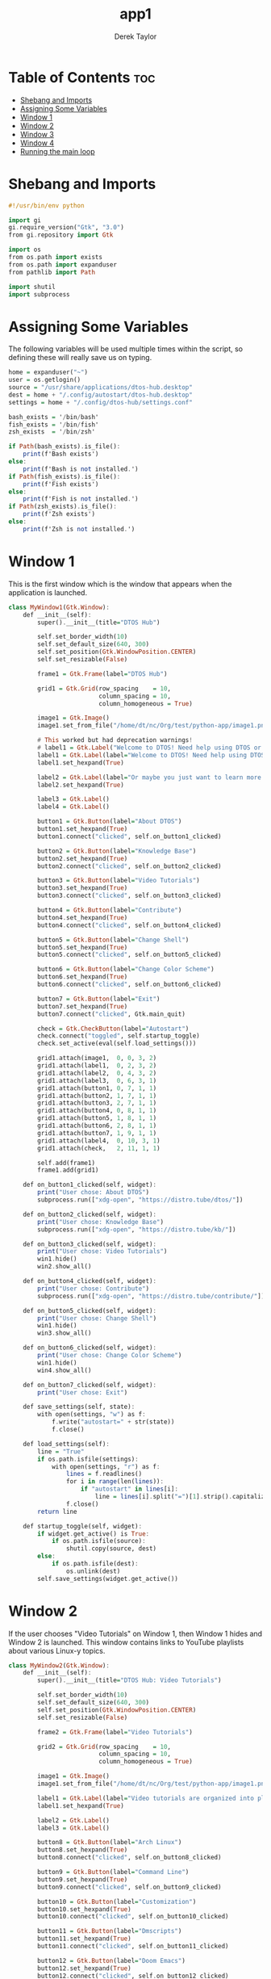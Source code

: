 #+TITLE: app1
#+PROPERTY: header-args :tangle app1.py
#+STARTUP: showeverything
#+AUTHOR: Derek Taylor

* Table of Contents :toc:
- [[#shebang-and-imports][Shebang and Imports]]
- [[#assigning-some-variables][Assigning Some Variables]]
- [[#window-1][Window 1]]
- [[#window-2][Window 2]]
- [[#window-3][Window 3]]
- [[#window-4][Window 4]]
- [[#running-the-main-loop][Running the main loop]]

* Shebang and Imports
#+begin_src haskell
#!/usr/bin/env python

import gi
gi.require_version("Gtk", "3.0")
from gi.repository import Gtk

import os
from os.path import exists
from os.path import expanduser
from pathlib import Path

import shutil
import subprocess

#+end_src

* Assigning Some Variables
The following variables will be used multiple times within the script, so defining these will really save us on typing.

#+begin_src haskell
home = expanduser("~")
user = os.getlogin()
source = "/usr/share/applications/dtos-hub.desktop"
dest = home + "/.config/autostart/dtos-hub.desktop"
settings = home + "/.config/dtos-hub/settings.conf"

bash_exists = '/bin/bash'
fish_exists = '/bin/fish'
zsh_exists  = '/bin/zsh'

if Path(bash_exists).is_file():
    print(f'Bash exists')
else:
    print(f'Bash is not installed.')
if Path(fish_exists).is_file():
    print(f'Fish exists')
else:
    print(f'Fish is not installed.')
if Path(zsh_exists).is_file():
    print(f'Zsh exists')
else:
    print(f'Zsh is not installed.')
#+end_src

* Window 1
This is the first window which is the window that appears when the application is launched.

#+begin_src haskell
class MyWindow1(Gtk.Window):
    def __init__(self):
        super().__init__(title="DTOS Hub")

        self.set_border_width(10)
        self.set_default_size(640, 300)
        self.set_position(Gtk.WindowPosition.CENTER)
        self.set_resizable(False)

        frame1 = Gtk.Frame(label="DTOS Hub")

        grid1 = Gtk.Grid(row_spacing    = 10,
                         column_spacing = 10,
                         column_homogeneous = True)

        image1 = Gtk.Image()
        image1.set_from_file("/home/dt/nc/Org/test/python-app/image1.png")

        # This worked but had deprecation warnings!
        # label1 = Gtk.Label("Welcome to DTOS! Need help using DTOS or customizing it?")
        label1 = Gtk.Label(label="Welcome to DTOS! Need help using DTOS or customizing it?")
        label1.set_hexpand(True)

        label2 = Gtk.Label(label="Or maybe you just want to learn more about Linux? We've got you covered.")
        label2.set_hexpand(True)

        label3 = Gtk.Label()
        label4 = Gtk.Label()

        button1 = Gtk.Button(label="About DTOS")
        button1.set_hexpand(True)
        button1.connect("clicked", self.on_button1_clicked)

        button2 = Gtk.Button(label="Knowledge Base")
        button2.set_hexpand(True)
        button2.connect("clicked", self.on_button2_clicked)

        button3 = Gtk.Button(label="Video Tutorials")
        button3.set_hexpand(True)
        button3.connect("clicked", self.on_button3_clicked)

        button4 = Gtk.Button(label="Contribute")
        button4.set_hexpand(True)
        button4.connect("clicked", self.on_button4_clicked)

        button5 = Gtk.Button(label="Change Shell")
        button5.set_hexpand(True)
        button5.connect("clicked", self.on_button5_clicked)

        button6 = Gtk.Button(label="Change Color Scheme")
        button6.set_hexpand(True)
        button6.connect("clicked", self.on_button6_clicked)

        button7 = Gtk.Button(label="Exit")
        button7.set_hexpand(True)
        button7.connect("clicked", Gtk.main_quit)

        check = Gtk.CheckButton(label="Autostart")
        check.connect("toggled", self.startup_toggle)
        check.set_active(eval(self.load_settings()))

        grid1.attach(image1,  0, 0, 3, 2)
        grid1.attach(label1,  0, 2, 3, 2)
        grid1.attach(label2,  0, 4, 3, 2)
        grid1.attach(label3,  0, 6, 3, 1)
        grid1.attach(button1, 0, 7, 1, 1)
        grid1.attach(button2, 1, 7, 1, 1)
        grid1.attach(button3, 2, 7, 1, 1)
        grid1.attach(button4, 0, 8, 1, 1)
        grid1.attach(button5, 1, 8, 1, 1)
        grid1.attach(button6, 2, 8, 1, 1)
        grid1.attach(button7, 1, 9, 1, 1)
        grid1.attach(label4,  0, 10, 3, 1)
        grid1.attach(check,   2, 11, 1, 1)

        self.add(frame1)
        frame1.add(grid1)

    def on_button1_clicked(self, widget):
        print("User chose: About DTOS")
        subprocess.run(["xdg-open", "https://distro.tube/dtos/"])

    def on_button2_clicked(self, widget):
        print("User chose: Knowledge Base")
        subprocess.run(["xdg-open", "https://distro.tube/kb/"])

    def on_button3_clicked(self, widget):
        print("User chose: Video Tutorials")
        win1.hide()
        win2.show_all()

    def on_button4_clicked(self, widget):
        print("User chose: Contribute")
        subprocess.run(["xdg-open", "https://distro.tube/contribute/"])

    def on_button5_clicked(self, widget):
        print("User chose: Change Shell")
        win1.hide()
        win3.show_all()

    def on_button6_clicked(self, widget):
        print("User chose: Change Color Scheme")
        win1.hide()
        win4.show_all()

    def on_button7_clicked(self, widget):
        print("User chose: Exit")

    def save_settings(self, state):
        with open(settings, "w") as f:
            f.write("autostart=" + str(state))
            f.close()

    def load_settings(self):
        line = "True"
        if os.path.isfile(settings):
            with open(settings, "r") as f:
                lines = f.readlines()
                for i in range(len(lines)):
                    if "autostart" in lines[i]:
                        line = lines[i].split("=")[1].strip().capitalize()
                f.close()
        return line

    def startup_toggle(self, widget):
        if widget.get_active() is True:
            if os.path.isfile(source):
                shutil.copy(source, dest)
        else:
            if os.path.isfile(dest):
                os.unlink(dest)
        self.save_settings(widget.get_active())

#+end_src

* Window 2
If the user chooses "Video Tutorials" on Window 1, then Window 1 hides and Window 2 is launched.  This window contains links to YouTube playlists about various Linux-y topics.

#+begin_src haskell
class MyWindow2(Gtk.Window):
    def __init__(self):
        super().__init__(title="DTOS Hub: Video Tutorials")

        self.set_border_width(10)
        self.set_default_size(640, 300)
        self.set_position(Gtk.WindowPosition.CENTER)
        self.set_resizable(False)

        frame2 = Gtk.Frame(label="Video Tutorials")

        grid2 = Gtk.Grid(row_spacing    = 10,
                         column_spacing = 10,
                         column_homogeneous = True)

        image1 = Gtk.Image()
        image1.set_from_file("/home/dt/nc/Org/test/python-app/image1.png")

        label1 = Gtk.Label(label="Video tutorials are organized into playlists by topic.")
        label1.set_hexpand(True)

        label2 = Gtk.Label()
        label3 = Gtk.Label()

        button8 = Gtk.Button(label="Arch Linux")
        button8.set_hexpand(True)
        button8.connect("clicked", self.on_button8_clicked)

        button9 = Gtk.Button(label="Command Line")
        button9.set_hexpand(True)
        button9.connect("clicked", self.on_button9_clicked)

        button10 = Gtk.Button(label="Customization")
        button10.set_hexpand(True)
        button10.connect("clicked", self.on_button10_clicked)

        button11 = Gtk.Button(label="Dmscripts")
        button11.set_hexpand(True)
        button11.connect("clicked", self.on_button11_clicked)

        button12 = Gtk.Button(label="Doom Emacs")
        button12.set_hexpand(True)
        button12.connect("clicked", self.on_button12_clicked)

        button13 = Gtk.Button(label="FOSS Games")
        button13.set_hexpand(True)
        button13.connect("clicked", self.on_button13_clicked)

        button14 = Gtk.Button(label="GUI Apps")
        button14.set_hexpand(True)
        button14.connect("clicked", self.on_button14_clicked)

        button15 = Gtk.Button(label="Haskell")
        button15.set_hexpand(True)
        button15.connect("clicked", self.on_button15_clicked)

        button16 = Gtk.Button(label="Shell Scripting")
        button16.set_hexpand(True)
        button16.connect("clicked", self.on_button16_clicked)

        button17 = Gtk.Button(label="Vim")
        button17.set_hexpand(True)
        button17.connect("clicked", self.on_button17_clicked)

        button18 = Gtk.Button(label="Virtual Machines")
        button18.set_hexpand(True)
        button18.connect("clicked", self.on_button18_clicked)

        button19 = Gtk.Button(label="XMonad")
        button19.set_hexpand(True)
        button19.connect("clicked", self.on_button19_clicked)

        button20 = Gtk.Button(label="Back To Main Menu")
        button20.set_hexpand(True)
        button20.connect("clicked", self.on_button20_clicked)

        button21 = Gtk.Button(label="Exit")
        button21.set_hexpand(True)
        button21.connect("clicked", Gtk.main_quit)

        grid2.attach(image1,   0, 0, 4, 2)
        grid2.attach(label1,   0, 2, 4, 2)
        grid2.attach(label2,   0, 4, 4, 2)
        grid2.attach(button8,  0, 6, 1, 1)
        grid2.attach(button9,  1, 6, 1, 1)
        grid2.attach(button10, 2, 6, 1, 1)
        grid2.attach(button11, 3, 6, 1, 1)
        grid2.attach(button12, 0, 7, 1, 1)
        grid2.attach(button13, 1, 7, 1, 1)
        grid2.attach(button14, 2, 7, 1, 1)
        grid2.attach(button15, 3, 7, 1, 1)
        grid2.attach(button16, 0, 8, 1, 1)
        grid2.attach(button17, 1, 8, 1, 1)
        grid2.attach(button18, 2, 8, 1, 1)
        grid2.attach(button19, 3, 8, 1, 1)
        grid2.attach(label3,   0, 9, 4, 1)
        grid2.attach(button20, 0, 10, 2, 1)
        grid2.attach(button21, 2, 10, 2, 1)

        self.add(frame2)
        frame2.add(grid2)

    def on_button8_clicked(self, widget):
        print("Video Tutorials: Arch Linux")
        subprocess.run(["xdg-open", "https://www.youtube.com/playlist?list=PL5--8gKSku16Ncr9H_BAZSzWecjaSWlvY"])

    def on_button9_clicked(self, widget):
        print("Video Tutorials: Command Line")
        subprocess.run(["xdg-open", "https://www.youtube.com/playlist?list=PL5--8gKSku174EnRTbP4DzU2W80Q1vqtm"])

    def on_button10_clicked(self, widget):
        print("Video Tutorials: Customization")
        subprocess.run(["xdg-open", "https://www.youtube.com/playlist?list=PL5--8gKSku161_sqWcKCc2USL4LcSJ_kq"])

    def on_button11_clicked(self, widget):
        print("Video Tutorials: Dmscripts")
        subprocess.run(["xdg-open", "https://www.youtube.com/playlist?list=PL5--8gKSku15ur-I5LiVnBacrKD29Lv1-"])

    def on_button12_clicked(self, widget):
        print("Video Tutorials: Doom Emacs")
        subprocess.run(["xdg-open", "https://www.youtube.com/playlist?list=PL5--8gKSku15uYCnmxWPO17Dq6hVabAB4"])

    def on_button13_clicked(self, widget):
        print("Video Tutorials: FOSS Games")
        subprocess.run(["xdg-open", "https://www.youtube.com/playlist?list=PL5--8gKSku15eRaNDc1kFgHVQOgzKjife"])

    def on_button14_clicked(self, widget):
        print("Video Tutorials: GUI Apps")
        subprocess.run(["xdg-open", "https://www.youtube.com/playlist?list=PL5--8gKSku14oJ3sn9D5zpvSLVG0y2Nss"])

    def on_button15_clicked(self, widget):
        print("Video Tutorials: Haskell")
        subprocess.run(["xdg-open", "https://www.youtube.com/watch?v=fJRBeWwdby8"])

    def on_button16_clicked(self, widget):
        print("Video Tutorials: Shell Scripting")
        subprocess.run(["xdg-open", "https://www.youtube.com/playlist?list=PL5--8gKSku15YdkGmHjW2A31oPaQ5pEUw"])

    def on_button17_clicked(self, widget):
        print("Video Tutorials: Vim")
        subprocess.run(["xdg-open", "https://www.youtube.com/playlist?list=PL5--8gKSku15tivUyt0D-mERePLEzrWUz"])

    def on_button18_clicked(self, widget):
        print("Video Tutorials: Virtual Machines")
        subprocess.run(["xdg-open", "https://www.youtube.com/playlist?list=PL5--8gKSku16N_IpNYzdWTNogpoe1O3TC"])

    def on_button19_clicked(self, widget):
        print("Video Tutorials: Xmonad")
        subprocess.run(["xdg-open", "https://www.youtube.com/playlist?list=PL5--8gKSku144jIsizdhdxq_fKTmBBGBA"])

    def on_button20_clicked(self, widget):
        print("Back To Main Menu")
        win2.hide()
        win1.show_all()

    def on_button21_clicked(self, widget):
        print("Exit")
        button21.connect("clicked", Gtk.main_quit)

#+end_src

* Window 3
If the user chooses "Change Shell" on Window 1, then Window 1 hides and Window 3 is launched.  This window has three buttons (bash, fish, zsh) and when a button is activated, it runs the 'chsh' (change shell) command to set the $USER's default shell to the one selected.

#+begin_src haskell
class MyWindow3(Gtk.Window):
    def __init__(self):
        super().__init__(title="DTOS Hub: Change " + user + "'s Shell")

        self.set_border_width(10)
        self.set_default_size(640, 300)
        self.set_position(Gtk.WindowPosition.CENTER)
        self.set_resizable(False)

        frame3 = Gtk.Frame(label="Change " + user + "'s Shell")

        grid3 = Gtk.Grid(row_spacing    = 10,
                         column_spacing = 10,
                         column_homogeneous = True)

        image1 = Gtk.Image()
        image1.set_from_file("/home/dt/nc/Org/test/python-app/image1.png")

        label1 = Gtk.Label(label="Change " + user + "'s default shell.")
        label1.set_hexpand(True)

        label2 = Gtk.Label()
        label3 = Gtk.Label()

        shellBtn0 = Gtk.RadioButton(label="Don't change")
        shellBtn0.connect("clicked", self.on_toggled, "'Don't change'", "No shell selected.")

        shellBtn1 = Gtk.RadioButton.new_with_label_from_widget(shellBtn0, label="Bash")
        shellBtn1.connect("clicked", self.on_toggled, "Bash", "/bin/bash")

        shellBtn2 = Gtk.RadioButton.new_with_label_from_widget(shellBtn1, label="Fish")
        shellBtn2.connect("clicked", self.on_toggled, "Fish", "/bin/fish")

        shellBtn3 = Gtk.RadioButton.new_with_label_from_widget(shellBtn2, label="Zsh")
        shellBtn3.connect("clicked", self.on_toggled, "Zsh", "/bin/zsh")

        shellBtn4 = Gtk.Button(label="Back To Main Menu")
        shellBtn4.set_hexpand(True)
        shellBtn4.connect("clicked", self.on_shellBtn4_clicked)

        shellBtn5 = Gtk.Button(label="Exit")
        shellBtn5.set_hexpand(True)
        shellBtn5.connect("clicked", Gtk.main_quit)


        grid3.attach(image1,    0, 0, 4, 2)
        grid3.attach(label1,    0, 2, 4, 2)
        grid3.attach(label2,    0, 4, 4, 2)
        grid3.attach(shellBtn0, 0, 6, 1, 1)
        grid3.attach(shellBtn1, 1, 6, 1, 1)
        grid3.attach(shellBtn2, 2, 6, 1, 1)
        grid3.attach(shellBtn3, 3, 6, 1, 1)
        grid3.attach(label3,    0, 7, 3, 1)
        grid3.attach(shellBtn4, 0, 8, 2, 1)
        grid3.attach(shellBtn5, 2, 8, 2, 1)

        self.add(frame3)
        frame3.add(grid3)

    def on_toggled(self, button, name, shell):
        if button.get_active():
            state = "on"

            if shell == "/bin/bash":
               print ("Setting bash as", user, "'s shell")
               if Path(bash_exists).is_file():
                  print(f'/bin/bash exists.')
                  subprocess.run(["pkexec", "chsh", user, "-s", "/bin/bash"])
               else:
                  print(shell, "is not installed.")

            if shell == "/bin/fish":
               print ("Setting fish as", user, "'s shell")
               if Path(fish_exists).is_file():
                  print(f'/bin/fish exists.')
                  subprocess.run(["pkexec", "chsh", user, "-s", "/bin/fish"])
               else:
                  print(shell, "is not installed.")

            if shell == "/bin/zsh":
               print ("Setting zsh as", user, "'s shell")
               if Path(zsh_exists).is_file():
                  print(f'/bin/zsh exists.')
                  subprocess.run(["pkexec", "chsh", user, "-s", "/bin/zsh"])
               else:
                  print(shell, "is not installed.")
        else:
            print("Button", name, "was turned", state)

    def on_shellBtn4_clicked(self, widget):
        print("Back To Main Menu")
        win3.hide()
        win1.show_all()

#+end_src

* Window 4
If the user chooses "Change Color Scheme" on Window 1, then Window 1 hides and Window 4 is launched.  This window lists ten color schemes as radio buttons.

#+begin_src haskell
class MyWindow4(Gtk.Window):
    def __init__(self):
        super().__init__(title="DTOS Hub: Change Color Scheme")

        self.set_border_width(10)
        self.set_default_size(640, 300)
        self.set_position(Gtk.WindowPosition.CENTER)
        self.set_resizable(False)

        frame4 = Gtk.Frame(label="Change Color Scheme")

        grid4 = Gtk.Grid(row_spacing    = 10,
                         column_spacing = 10,
                         column_homogeneous = True)

        image1 = Gtk.Image()
        image1.set_from_file("/home/dt/nc/Org/test/python-app/image1.png")

        label1 = Gtk.Label(label="Change " + user + "'s default shell.")
        label1.set_hexpand(True)

        label2 = Gtk.Label()
        label3 = Gtk.Label()

        colorBtn0 = Gtk.RadioButton(label="Don't change")
        colorBtn0.connect("clicked", self.on_clicked, "Don't change")

        colorBtn1 = Gtk.RadioButton.new_with_label_from_widget(colorBtn0, label="DoomOne")
        colorBtn1.connect("clicked", self.on_clicked, "DoomOne")

        colorBtn2 = Gtk.RadioButton.new_with_label_from_widget(colorBtn1, label="Dracula")
        colorBtn2.connect("clicked", self.on_clicked, "Dracula")

        colorBtn3 = Gtk.RadioButton.new_with_label_from_widget(colorBtn2, label="GruvboxDark")
        colorBtn3.connect("clicked", self.on_clicked, "GruvboxDark")

        colorBtn4 = Gtk.RadioButton.new_with_label_from_widget(colorBtn3, label="MonokaiPro")
        colorBtn4.connect("clicked", self.on_clicked, "MonokaiPro")

        colorBtn5 = Gtk.RadioButton.new_with_label_from_widget(colorBtn4, label="Nord")
        colorBtn5.connect("clicked", self.on_clicked, "Nord")

        colorBtn6 = Gtk.RadioButton.new_with_label_from_widget(colorBtn5, label="OceanicNext")
        colorBtn6.connect("clicked", self.on_clicked,"OceanicNext")

        colorBtn7 = Gtk.RadioButton.new_with_label_from_widget(colorBtn6, label="Palenight")
        colorBtn7.connect("clicked", self.on_clicked, "Palenight")

        colorBtn8 = Gtk.RadioButton.new_with_label_from_widget(colorBtn7, label="SolarizedDark")
        colorBtn8.connect("clicked", self.on_clicked, "SolarizedDark")

        colorBtn9 = Gtk.RadioButton.new_with_label_from_widget(colorBtn8, label="SolarizedLight")
        colorBtn9.connect("clicked", self.on_clicked, "SolarizedLight")

        colorBtn10 = Gtk.RadioButton.new_with_label_from_widget(colorBtn9, label="TomorrowNight")
        colorBtn10.connect("clicked", self.on_clicked, "TomorrowNight")

        colorBtn12 = Gtk.Button(label="Back To Main Menu")
        colorBtn12.set_hexpand(True)
        colorBtn12.connect("clicked", self.on_colorBtn12_clicked)

        colorBtn13 = Gtk.Button(label="Exit")
        colorBtn13.set_hexpand(True)
        colorBtn13.connect("clicked", Gtk.main_quit)

        grid4.attach(image1,     0, 0, 4, 2)
        grid4.attach(label1,     0, 2, 4, 2)
        grid4.attach(label2,     0, 4, 4, 2)
        grid4.attach(colorBtn0,  0, 6, 1, 1)
        grid4.attach(colorBtn1,  1, 6, 1, 1)
        grid4.attach(colorBtn2,  2, 6, 1, 1)
        grid4.attach(colorBtn3,  3, 6, 1, 1)
        grid4.attach(colorBtn4,  0, 7, 1, 1)
        grid4.attach(colorBtn5,  1, 7, 1, 1)
        grid4.attach(colorBtn6,  2, 7, 1, 1)
        grid4.attach(colorBtn7,  3, 7, 1, 1)
        grid4.attach(colorBtn8,  0, 8, 1, 1)
        grid4.attach(colorBtn9,  1, 8, 1, 1)
        grid4.attach(colorBtn10, 2, 8, 1, 1)
        grid4.attach(label3,     0, 9, 4, 1)
        grid4.attach(colorBtn12, 0, 10, 2, 1)
        grid4.attach(colorBtn13, 2, 10, 2, 1)

        self.add(frame4)
        frame4.add(grid4)

    def on_clicked(self, widget, choice):
        if widget.get_active():
            state = "on"

            if choice == "Don't change":
               print ("Choice is 'don't change'")
            else:
               subprocess.run(["sed", "-i", 's/import Colors.*/import Colors.' + choice + '/g', home + "/.xmonad/README.org"])
               subprocess.run(["sed", "-i", 's/import Colors.*/import Colors.' + choice + '/g', home + "/.xmonad/xmonad.hs"])
               subprocess.run(["sed", "-i", 's/^colors: .*/colors: \\*' + choice + '/g', home + "/.config/alacritty/alacritty.yml"])
               subprocess.run(["xmonad", "--restart"])
        else:
            print("Something else:", choice)


    def on_colorBtn12_clicked(self, widget):
        print("Back To Main Menu")
        win4.hide()
        win1.show_all()

#+end_src


* Running the main loop
Below, we define variables for Windows 1-4; then we make sure that the application quits if any window is destroyed; and finally we start the main loop with Window 1 showing.

#+begin_src haskell
win1 = MyWindow1()
win2 = MyWindow2()
win3 = MyWindow3()
win4 = MyWindow4()

win1.connect("destroy", Gtk.main_quit)
win2.connect("destroy", Gtk.main_quit)
win3.connect("destroy", Gtk.main_quit)
win4.connect("destroy", Gtk.main_quit)

win1.show_all()
Gtk.main()
#+end_src

